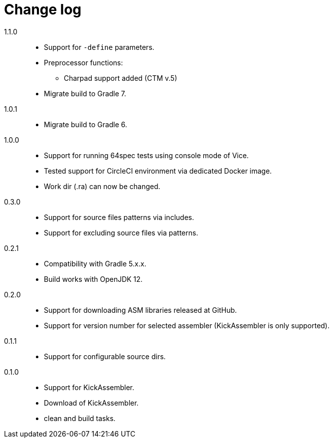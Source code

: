 = Change log

1.1.0::
* Support for `-define` parameters.
* Preprocessor functions:
** Charpad support added (CTM v.5)
* Migrate build to Gradle 7.

1.0.1::
* Migrate build to Gradle 6.

1.0.0::
* Support for running 64spec tests using console mode of Vice.
* Tested support for CircleCI environment via dedicated Docker image.
* Work dir (.ra) can now be changed.

0.3.0::
* Support for source files patterns via includes.
* Support for excluding source files via patterns.

0.2.1::
* Compatibility with Gradle 5.x.x.
* Build works with OpenJDK 12.

0.2.0::
* Support for downloading ASM libraries released at GitHub.
* Support for version number for selected assembler (KickAssembler is only supported).

0.1.1::
* Support for configurable source dirs.

0.1.0::
* Support for KickAssembler.
* Download of KickAssembler.
* clean and build tasks.
